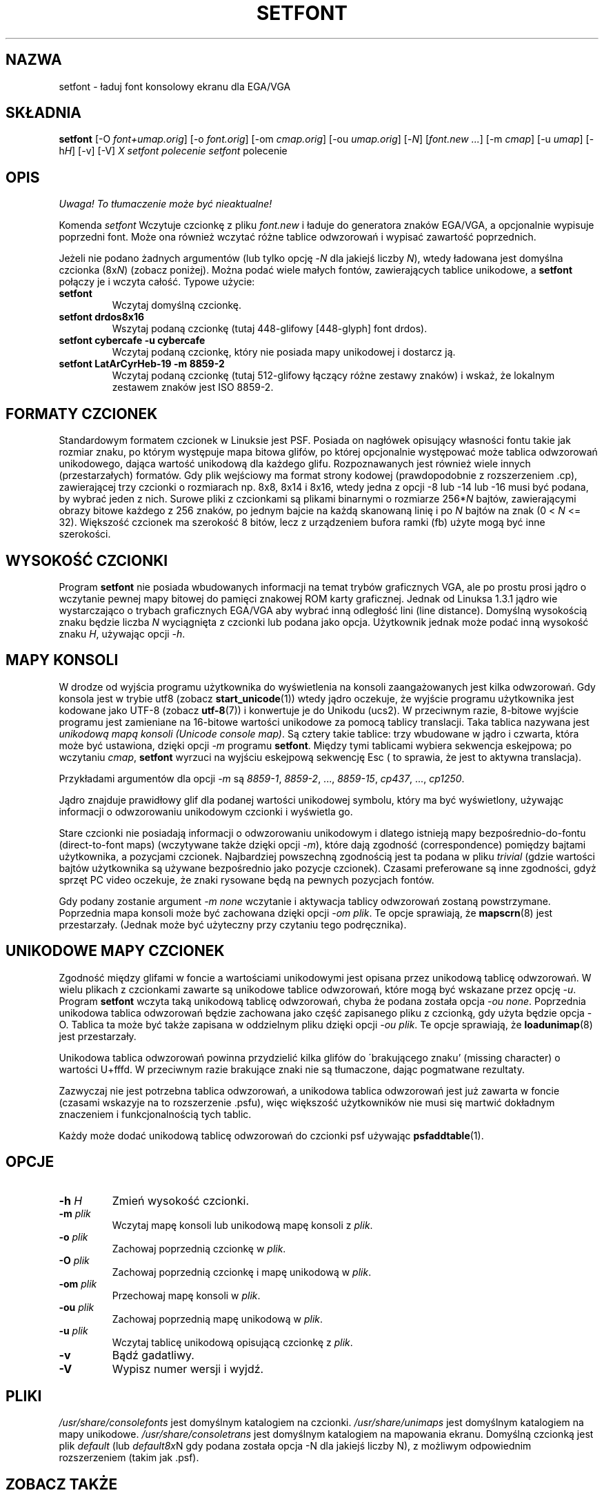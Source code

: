 .\" {PTM/PB/0.1/02-04-1999/"ładuj font konsolowy EGA/VGA"}
.\" @(#)man/man8/setfont.8	1.0 941227
.\" Updated 2002 Grzegorz Goławski <grzegol@pld.org.pl>
.TH "SETFONT" "8" "11 lutego 2001" "" "Wsparcie międzynarodowe"
.SH "NAZWA"
setfont \- ładuj font konsolowy ekranu dla EGA/VGA
.SH "SKŁADNIA"
.B setfont
.RI "[\-O " "font+umap.orig" "] [\-o " "font.orig" ]
.RI "[\-om " "cmap.orig" ]
.RI "[\-ou " "umap.orig" ]
.RI "[\-" "N" "] [" "font.new ..." ]
.RI "[\-m " "cmap" ]
.RI "[\-u " "umap" ]
.RI "[\-h" "H" ]
.RI "[\-v] [\-V]"
.I X "setfont polecenie" "" "\fLsetfont\fR polecenie"
.SH "OPIS"
\fI Uwaga! To tłumaczenie może być nieaktualne!\fP
.PP
Komenda
.I setfont
Wczytuje czcionkę z pliku
.I font.new
i ładuje do generatora znaków EGA/VGA, a opcjonalnie wypisuje poprzedni
font. Może ona również wczytać różne tablice odwzorowań i wypisać zawartość
poprzednich.
.LP 
Jeżeli nie podano żadnych argumentów (lub tylko opcję
.RI \- N
dla jakiejś liczby
.IR N ),
wtedy ładowana jest domyślna czcionka
.RI (8x N )
(zobacz poniżej). Można podać wiele małych fontów, zawierających tablice
unikodowe, a
.B setfont
połączy je i wczyta całość.
Typowe użycie:
.TP 
.B setfont
Wczytaj domyślną czcionkę.
.TP 
.B "setfont drdos8x16"
Wszytaj podaną czcionkę (tutaj 448\-glifowy [448\-glyph] font drdos).
.TP 
.B "setfont cybercafe \-u cybercafe"
Wczytaj podaną czcionkę, który nie posiada mapy unikodowej i dostarcz ją.
.TP 
.B "setfont LatArCyrHeb\-19 \-m 8859\-2"
Wczytaj podaną czcionkę (tutaj 512\-glifowy łączący różne zestawy znaków)
i wskaż, że lokalnym zestawem znaków jest ISO 8859\-2.

.SH "FORMATY CZCIONEK"
Standardowym formatem czcionek w Linuksie jest PSF. Posiada on nagłówek
opisujący własności fontu takie jak rozmiar znaku, po którym występuje mapa
bitowa glifów, po której opcjonalnie występować może tablica odwzorowań
unikodowego, dająca wartość unikodową dla każdego glifu.
Rozpoznawanych jest również wiele innych (przestarzałych) formatów.
Gdy plik wejściowy ma format strony kodowej (prawdopodobnie z
rozszerzeniem .cp), zawierającej trzy czcionki o rozmiarach np. 8x8, 8x14 i 8x16,
wtedy jedna z opcji \-8 lub \-14 lub \-16 musi być podana, by wybrać jeden
z nich. Surowe pliki z czcionkami są plikami binarnymi o rozmiarze
.RI 256* N
bajtów, zawierającymi obrazy bitowe każdego z 256 znaków, po jednym bajcie na każdą skanowaną linię i po
.I N
bajtów na znak (0 <
.I N
<= 32).
Większość czcionek ma szerokość 8 bitów, lecz z urządzeniem bufora ramki (fb)
użyte mogą być inne szerokości.

.SH "WYSOKOŚĆ CZCIONKI"
Program
.B setfont
nie posiada wbudowanych informacji na temat trybów graficznych VGA, ale
po prostu prosi jądro o wczytanie pewnej mapy bitowej do pamięci znakowej
ROM karty graficznej. Jednak od Linuksa 1.3.1 jądro wie wystarczająco
o trybach graficznych EGA/VGA aby wybrać inną odległość lini (line
distance). Domyślną wysokością znaku będzie liczba
.I N
wyciągnięta z czcionki lub podana jako opcja. Użytkownik jednak może podać inną
wysokość znaku
.IR H ,
używając opcji
.IR "\-h" .

.SH "MAPY KONSOLI"
W drodze od wyjścia programu użytkownika do wyświetlenia na konsoli
zaangażowanych jest kilka odwzorowań. Gdy konsola jest w trybie utf8 (zobacz
.BR start_unicode (1))
wtedy jądro oczekuje, że wyjście programu użytkownika jest kodowane jako
UTF\-8 (zobacz
.BR utf\-8 (7))
i konwertuje je do Unikodu (ucs2).
W przeciwnym razie, 8\-bitowe wyjście programu jest zamieniane na 16\-bitowe
wartości unikodowe za pomocą tablicy translacji. Taka tablica nazywana jest
.IR "unikodową mapą konsoli (Unicode console map)" .
Są cztery takie tablice: trzy wbudowane w jądro i czwarta, która może być
ustawiona, dzięki opcji
.I "\-m"
programu
.BR setfont .
Między tymi tablicami wybiera sekwencja eskejpowa; po wczytaniu
.IR cmap ,
.B setfont
wyrzuci na wyjściu eskejpową sekwencję Esc ( to sprawia, że jest to aktywna
translacja).
.LP 
Przykładami argumentów dla opcji
.I "\-m"
są
.IR 8859\-1 ,
.IR 8859\-2 ", ...,"
.IR 8859\-15 ,
.IR cp437 ", ...,"
.IR cp1250 .
.LP 
Jądro znajduje prawidłowy glif dla podanej wartości unikodowej symbolu,
który ma być wyświetlony, używając informacji o odwzorowaniu unikodowym czcionki
i wyświetla go.
.LP 
Stare czcionki nie posiadają informacji o odwzorowaniu unikodowym i dlatego
istnieją mapy bezpośrednio\-do\-fontu (direct\-to\-font maps) (wczytywane także
dzięki opcji
.IR "\-m" ),
które dają zgodność (correspondence) pomiędzy bajtami użytkownika,
a pozycjami czcionek.
Najbardziej powszechną zgodnością jest ta podana w pliku
.I trivial
(gdzie wartości bajtów użytkownika są używane bezpośrednio jako pozycje
czcionek). Czasami preferowane są inne zgodności, gdyż sprzęt PC video
oczekuje, że znaki rysowane będą na pewnych pozycjach fontów.
.LP 
Gdy podany zostanie argument
.I "\-m none"
wczytanie i aktywacja tablicy odwzorowań zostaną powstrzymane. Poprzednia mapa
konsoli może być zachowana dzięki opcji
.IR "\-om plik" .
Te opcje sprawiają, że
.BR mapscrn (8)
jest przestarzały. (Jednak może być użyteczny przy czytaniu tego podręcznika).

.SH "UNIKODOWE MAPY CZCIONEK"
Zgodność między glifami w foncie a wartościami unikodowymi jest opisana
przez unikodową tablicę odwzorowań. W wielu plikach z czcionkami zawarte są
unikodowe tablice odwzorowań, które mogą być wskazane przez opcję
.IR "\-u" .
Program
.B setfont
wczyta taką unikodową tablicę odwzorowań, chyba że podana została opcja
.IR "\-ou none" .
Poprzednia unikodowa tablica odwzorowań będzie zachowana jako część zapisanego
pliku z czcionką, gdy użyta będzie opcja \-O. Tablica ta może być także zapisana
w oddzielnym pliku dzięki opcji
.IR "\-ou plik" .
Te opcje sprawiają, że
.BR loadunimap (8)
jest przestarzały.
.LP 
Unikodowa tablica odwzorowań powinna przydzielić kilka glifów do
\'brakującego znaku' (missing character) o wartości U+fffd. W przeciwnym razie
brakujące znaki nie są tłumaczone, dając pogmatwane rezultaty.

Zazwyczaj nie jest potrzebna tablica odwzorowań, a unikodowa tablica odwzorowań
jest już zawarta w foncie (czasami wskazyje na to rozszerzenie .psfu), więc
większość użytkowników nie musi się martwić dokładnym znaczeniem i
funkcjonalnością tych tablic.

Każdy może dodać unikodową tablicę odwzorowań do czcionki psf używając
.BR psfaddtable (1).

.SH "OPCJE"
.TP 
.BI "\-h " H
Zmień wysokość czcionki.
.TP 
.BI "\-m " plik
Wczytaj mapę konsoli lub unikodową mapę konsoli z
.IR plik .
.TP 
.BI "\-o " plik
Zachowaj poprzednią czcionkę w
.IR plik .
.TP 
.BI "\-O " plik
Zachowaj poprzednią czcionkę i mapę unikodową w
.IR plik .
.TP 
.BI "\-om " plik
Przechowaj mapę konsoli w
.IR plik .
.TP 
.BI "\-ou " plik
Zachowaj poprzednią mapę unikodową w
.IR plik .
.TP 
.BI "\-u " plik
Wczytaj tablicę unikodową opisującą czcionkę z
.IR plik .
.TP 
.B \-v
Bądź gadatliwy.
.TP 
.B \-V
Wypisz numer wersji i wyjdź.

.SH "PLIKI"
.I /usr/share/consolefonts
jest domyślnym katalogiem na czcionki.
.I /usr/share/unimaps
jest domyślnym katalogiem na mapy unikodowe.
.I /usr/share/consoletrans
jest domyślnym katalogiem na mapowania ekranu.
Domyślną czcionką jest plik
.I default
(lub
.IR default8x N
gdy podana została opcja \-N dla jakiejś liczby N), z możliwym odpowiednim
rozszerzeniem (takim jak .psf).
.SH "ZOBACZ TAKŻE"
.BR psfaddtable (1),
.BR start_unicode (1),
.BR loadunimap (8),
.BR utf\-8 (7),
.BR mapscrn (8)
.\" 
.SH "AUTORZY"
.\" Eugene G. Crosser (crosser@pccross.msk.su)
.\" .br 
.\" Andries E. Brouwer (aeb@cwi.nl)
.SH "INFORMACJE O TŁUMACZENIU"
Powyższe tłumaczenie pochodzi z nieistniejącego już Projektu Tłumaczenia Manuali i 
\fImoże nie być aktualne\fR. W razie zauważenia różnic między powyższym opisem
a rzeczywistym zachowaniem opisywanego programu lub funkcji, prosimy o zapoznanie 
się z oryginalną (angielską) wersją strony podręcznika za pomocą polecenia:
.IP
man \-\-locale=C 8 setfont
.PP
Prosimy o pomoc w aktualizacji stron man \- więcej informacji można znaleźć pod
adresem http://sourceforge.net/projects/manpages\-pl/.
